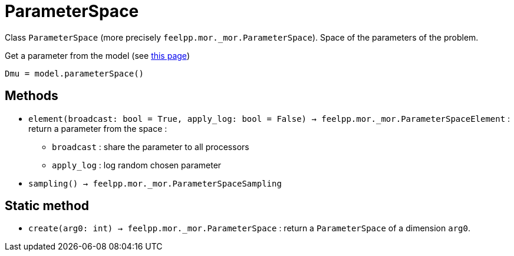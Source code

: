 = ParameterSpace

Class `ParameterSpace` (more precisely `feelpp.mor._mor.ParameterSpace`). Space of the parameters of the problem.

.Get a parameter from the model (see xref:pyfeelppmor/reducedbasis.adoc[this page])
[source,python]
----
Dmu = model.parameterSpace()
----


== Methods


* `element(broadcast: bool = True, apply_log: bool = False) -> feelpp.mor._mor.ParameterSpaceElement` : return a parameter from the space :
    - `broadcast` : share the parameter to all processors
    - `apply_log` : log random chosen parameter

* `sampling() -> feelpp.mor._mor.ParameterSpaceSampling`



== Static method

* `create(arg0: int) -> feelpp.mor._mor.ParameterSpace` : return a `ParameterSpace` of a dimension `arg0`.